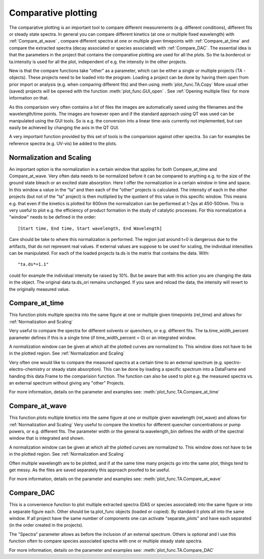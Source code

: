 Comparative plotting
====================

The comparative plotting is an important tool to compare different
measurements (e.g. different conditions), different fits or steady state 
spectra. In general you can compare different kinetics 
(at one or multiple fixed wavelength) with :ref:`Compare_at_wave` , 
compare different spectra at one or multiple given timepoints with
:ref:`Compare_at_time` and compare the extracted spectra (decay associated 
or species associated) with :ref:`Compare_DAC`. The essential idea is that the
parameters in the project that contains the comparative plotting are used
for all the plots. So the ta.bordercut or ta.intensity is used for all
the plot, independent of e.g. the intensity in the other projects.

New is that the compare functions take "other" as a parameter, which can
be either a single or multiple projects (TA - objects). These projects
need to be loaded into the program. Loading a project can be done by 
having them open from prior import or analysis (e.g. when comparing different fits)
and then using :meth:`plot_func.TA.Copy` More usual other (saved) projects will be
opened with the function :meth:`plot_func.GUI_open` . See :ref:`Opening multiple files`
for more information on that.

As this comparision very often contains a lot of files the images are
automatically saved using the filenames and the wavelength/time points.
The images are however open and if the standard approach using QT was
used can be manipulated using the GUI tools. So is e.g. the conversion
into a linear time-axis currently not implemented, but can easily be
achieved by changing the axis in the QT GUI.

A very important function provided by this set of tools is the comparision against 
other spectra. So can for examples be reference spectra (e.g. UV-vis) be added to 
the plots.

Normalization and Scaling
----------------------------------------

An important option is the normalization in a certain window that
applies for both Compare_at_time and Compare_at_wave. Very often data
needs to be normalized before it can be compared to anything e.g. to
the size of the ground state bleach or an excited state absorption.
Here I offer the normalization in a certain window in time and space.
In this window a value in the "ta" and then each of the "other"
projects is calculated. The intensity of each in the other projects
(but not of the "ta" project) is then mutliplied by the quotient of
this value in this specific window. This means e.g. that even if the
kinetics is plotted for 600nm the normalization can be performed at
1-2ps at 450-500nm. This is very useful to plot e.g. the efficiency of
product formation in the study of catalytic processes. For this
normalization a "window" needs to be defined in the order::

 [Start time, End time, Start wavelength, End Wavelength]

Care should be take to where this normalization is performed. The region
just around t=0 is dangerous due to the artifacts, that do not represent
real values. If external values are suppose to be used for scaling, the
individual intensities can be manipulated. For each of the loaded
projects ta.ds is the matrix that contains the data. With::

	"ta.ds*=1.1"

could for example the individual intensity be raised by 10%. But be aware 
that with this action you are changing the data in the object. The original 
data ta.ds_ori remains unchanged. If you save and reload the data, the intensity
will revert to the originally measured value.

Compare_at_time
-------------------

This function plots multiple spectra into the same figure at one or multiple given timepoints (rel_time) and 
allows for :ref:`Normalization and Scaling` 

Very useful to compare the spectra for different solvents or quenchers, or e.g. different fits. 
The ta.time_width_percent parameter defines if this is a single time 
(if time_width_percent = 0) or an integrated window.

A normalization window can be given at which all the plotted curves are normalized to. 
This window does not have to be in the plotted region. See :ref:`Normalization and Scaling`
		
Very often one would like to compare the measured spectra at a certain
time to an external spectrum (e.g. spectro-electro-chemistry or steady
state absorption). This can be done by loading a specific spectrum into
a DataFrame and handing this data Frame to the comparision function. The
function can also be used to plot e.g. the measured spectra vs. an
external spectrum without giving any "other" Projects. 

For more information, details on the parameter and examples see:
:meth:`plot_func.TA.Compare_at_time`

Compare_at_wave
--------------------

This function plots multiple kinetics into the same figure at one or
multiple given wavelength (rel_wave) and  allows for :ref:`Normalization and Scaling`  
Very useful to compare the kinetics for different quencher concentrations or
pump powers, or e.g. different fits. The parameter width or the general ta.wavelength_bin 
defines the width of the spectral window that is integrated and shown.

A normalization window can be given at which all the plotted curves are normalized to. 
This window does not have to be in the plotted region. See :ref:`Normalization and Scaling`

Often multiple wavelength are to be plotted, and if at the same time
many projects go into the same plot, things tend to get messy. As the
files are saved separately this approach proofed to be useful.

For more information, details on the parameter and examples see:
:meth:`plot_func.TA.Compare_at_wave`

Compare_DAC
----------------

This is a convenience function to plot multiple extracted spectra (DAS
or species associated) into the same figure or into a separate figure
each. Other should be ta.plot_func objects (loaded or copied). By
standard it plots all into the same window. If all project have the same
number of components one can activate "separate_plots" and have each
separated (in the order created in the projects).

The "Spectra" parameter allows as before the inclusion of an external
spectrum. Others is optional and I use this function often to compare
species associated spectra with one or multiple steady state spectra.

For more information, details on the parameter and examples see:
:meth:`plot_func.TA.Compare_DAC`

